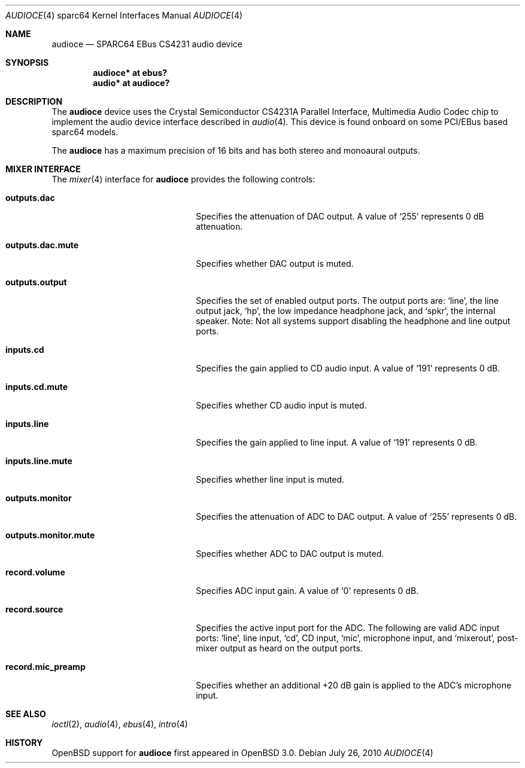 .\"     $OpenBSD: audioce.4,v 1.7 2010/07/26 20:06:12 jakemsr Exp $
.\"
.\" Copyright (c) 2001 Jason L. Wright (jason@thought.net)
.\" All rights reserved.
.\"
.\" Redistribution and use in source and binary forms, with or without
.\" modification, are permitted provided that the following conditions
.\" are met:
.\" 1. Redistributions of source code must retain the above copyright
.\"    notice, this list of conditions and the following disclaimer.
.\" 2. Redistributions in binary form must reproduce the above copyright
.\"    notice, this list of conditions and the following disclaimer in the
.\"    documentation and/or other materials provided with the distribution.
.\"
.\" THIS SOFTWARE IS PROVIDED BY THE AUTHOR ``AS IS'' AND ANY EXPRESS OR
.\" IMPLIED WARRANTIES, INCLUDING, BUT NOT LIMITED TO, THE IMPLIED
.\" WARRANTIES OF MERCHANTABILITY AND FITNESS FOR A PARTICULAR PURPOSE ARE
.\" DISCLAIMED.  IN NO EVENT SHALL THE AUTHOR BE LIABLE FOR ANY DIRECT,
.\" INDIRECT, INCIDENTAL, SPECIAL, EXEMPLARY, OR CONSEQUENTIAL DAMAGES
.\" (INCLUDING, BUT NOT LIMITED TO, PROCUREMENT OF SUBSTITUTE GOODS OR
.\" SERVICES; LOSS OF USE, DATA, OR PROFITS; OR BUSINESS INTERRUPTION)
.\" HOWEVER CAUSED AND ON ANY THEORY OF LIABILITY, WHETHER IN CONTRACT,
.\" STRICT LIABILITY, OR TORT (INCLUDING NEGLIGENCE OR OTHERWISE) ARISING IN
.\" ANY WAY OUT OF THE USE OF THIS SOFTWARE, EVEN IF ADVISED OF THE
.\" POSSIBILITY OF SUCH DAMAGE.
.\"
.Dd $Mdocdate: July 26 2010 $
.Dt AUDIOCE 4 sparc64
.Os
.Sh NAME
.Nm audioce
.Nd SPARC64 EBus CS4231 audio device
.Sh SYNOPSIS
.Cd "audioce* at ebus?"
.Cd "audio* at audioce?"
.Sh DESCRIPTION
The
.Nm
device uses the
.Tn Crystal Semiconductor
CS4231A
Parallel Interface, Multimedia Audio Codec
chip to implement the audio device interface described in
.Xr audio 4 .
This device is found onboard on some PCI/EBus based sparc64 models.
.Pp
The
.Nm
has a maximum precision of 16 bits and has both stereo and monoaural outputs.
.Sh MIXER INTERFACE
The
.Xr mixer 4
interface for
.Nm
provides the following controls:
.Bl -tag -width "outputs.monitor.mute"
.It Cm outputs.dac
Specifies the attenuation of DAC output.
A value of
.Ql 255
represents 0 dB attenuation.
.It Cm outputs.dac.mute
Specifies whether DAC output is muted.
.It Cm outputs.output
Specifies the set of enabled output ports.
The output ports are:
.Ql line ,
the line output jack,
.Ql hp ,
the low impedance headphone jack, and
.Ql spkr ,
the internal speaker.
Note: Not all systems support disabling the headphone and line output ports.
.It Cm inputs.cd
Specifies the gain applied to CD audio input.
A value of
.Ql 191
represents 0 dB.
.It Cm inputs.cd.mute
Specifies whether CD audio input is muted.
.It Cm inputs.line
Specifies the gain applied to line input.
A value of
.Ql 191
represents 0 dB.
.It Cm inputs.line.mute
Specifies whether line input is muted.
.It Cm outputs.monitor
Specifies the attenuation of ADC to DAC output.
A value of
.Ql 255
represents 0 dB.
.It Cm outputs.monitor.mute
Specifies whether ADC to DAC output is muted.
.It Cm record.volume
Specifies ADC input gain.
A value of
.Ql 0
represents 0 dB.
.It Cm record.source
Specifies the active input port for the ADC.
The following are valid ADC input ports:
.Ql line ,
line input,
.Ql cd ,
CD input,
.Ql mic ,
microphone input, and
.Ql mixerout ,
post-mixer output as heard on the output ports.
.It Cm record.mic_preamp
Specifies whether an additional +20 dB gain is
applied to the ADC's microphone input.
.El
.Sh SEE ALSO
.Xr ioctl 2 ,
.Xr audio 4 ,
.Xr ebus 4 ,
.Xr intro 4
.Sh HISTORY
.Ox
support for
.Nm
first appeared in
.Ox 3.0 .

